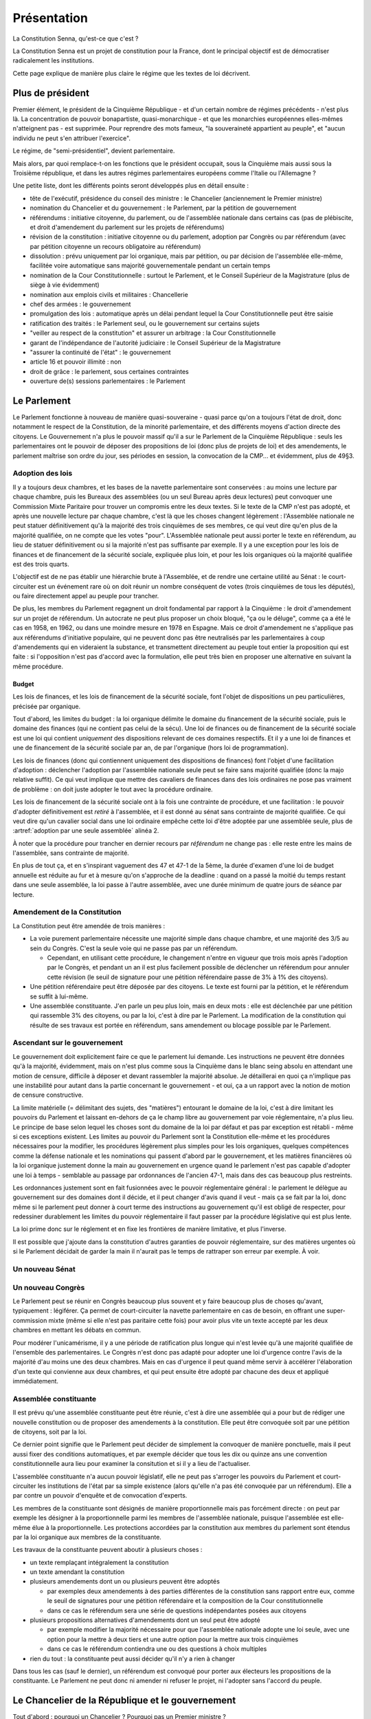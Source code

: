 ============
Présentation
============

La Constitution Senna, qu'est-ce que c'est ?

La Constitution Senna est un projet de constitution pour la France, dont le principal objectif est de démocratiser radicalement les institutions.

Cette page explique de manière plus claire le régime que les textes de loi décrivent.

Plus de président
=================

Premier élément, le président de la Cinquième République - et d'un certain nombre de régimes précédents - n'est plus là. La concentration de pouvoir bonapartiste, quasi-monarchique - et que les monarchies européennes elles-mêmes n'atteignent pas - est supprimée. Pour reprendre des mots fameux, "la souveraineté appartient au peuple", et "aucun individu ne peut s'en attribuer l'exercice".

Le régime, de "semi-présidentiel", devient parlementaire.

Mais alors, par quoi remplace-t-on les fonctions que le président occupait, sous la Cinquième mais aussi sous la Troisième république, et dans les autres régimes parlementaires européens comme l'Italie ou l'Allemagne ?

Une petite liste, dont les différents points seront développés plus en détail ensuite :

- tête de l'exécutif, présidence du conseil des ministre : le Chancelier (anciennement le Premier ministre)
- nomination du Chancelier et du gouvernement : le Parlement, par la pétition de gouvernement
- référendums : initiative citoyenne, du parlement, ou de l'assemblée nationale dans certains cas (pas de plébiscite, et droit d'amendement du parlement sur les projets de référendums)
- révision de la constitution : initiative citoyenne ou du parlement, adoption par Congrès ou par référendum (avec par pétition citoyenne un recours obligatoire au référendum)
- dissolution : prévu uniquement par loi organique, mais par pétition, ou par décision de l'assemblée elle-même, facilitée voire automatique sans majorité gouvernementale pendant un certain temps
- nomination de la Cour Constitutionnelle : surtout le Parlement, et le Conseil Supérieur de la Magistrature (plus de siège à vie évidemment)
- nomination aux emplois civils et militaires : Chancellerie
- chef des armées : le gouvernement
- promulgation des lois : automatique après un délai pendant lequel la Cour Constitutionnelle peut être saisie
- ratification des traités : le Parlement seul, ou le gouvernement sur certains sujets
- "veiller au respect de la constitution" et assurer un arbitrage : la Cour Constitutionnelle
- garant de l'indépendance de l'autorité judiciaire : le Conseil Supérieur de la Magistrature
- "assurer la continuité de l'état" : le gouvernement
- article 16 et pouvoir illimité : non
- droit de grâce : le parlement, sous certaines contraintes
- ouverture de(s) sessions parlementaires : le Parlement

Le Parlement
============

Le Parlement fonctionne à nouveau de manière quasi-souveraine - quasi parce qu'on a toujours l'état de droit, donc notamment le respect de la Constitution, de la minorité parlementaire, et des différents moyens d'action directe des citoyens. Le Gouvernement n'a plus le pouvoir massif qu'il a sur le Parlement de la Cinquième République : seuls les parlementaires ont le pouvoir de déposer des propositions de loi (donc plus de projets de loi) et des amendements, le parlement maîtrise son ordre du jour, ses périodes en session, la convocation de la CMP... et évidemment, plus de 49§3.

Adoption des lois
-----------------

Il y a toujours deux chambres, et les bases de la navette parlementaire sont conservées : au moins une lecture par chaque chambre, puis les Bureaux des assemblées (ou un seul Bureau après deux lectures) peut convoquer une Commission Mixte Paritaire pour trouver un compromis entre les deux textes. Si le texte de la CMP n'est pas adopté, et après une nouvelle lecture par chaque chambre, c'est là que les choses changent légèrement : l'Assemblée nationale ne peut statuer définitivement qu'à la majorité des trois cinquièmes de ses membres, ce qui veut dire qu'en plus de la majorité qualifiée, on ne compte que les votes "pour". L'Assemblée nationale peut aussi porter le texte en référendum, au lieu de statuer définitivement ou si la majorité n'est pas suffisante par exemple. Il y a une exception pour les lois de finances et de financement de la sécurité sociale, expliquée plus loin, et pour les lois organiques où la majorité qualifiée est des trois quarts.

L'objectif est de ne pas établir une hiérarchie brute à l'Assemblée, et de rendre une certaine utilité au Sénat : le court-circuiter est un événement rare où on doit réunir un nombre conséquent de votes (trois cinquièmes de tous les députés), ou faire directement appel au peuple pour trancher.

De plus, les membres du Parlement regagnent un droit fondamental par rapport à la Cinquième : le droit d'amendement sur un projet de référendum. Un autocrate ne peut plus proposer un choix bloqué, "ça ou le déluge", comme ça a été le cas en 1958, en 1962, ou dans une moindre mesure en 1978 en Espagne. Mais ce droit d'amendement ne s'applique pas aux référendums d'initiative populaire, qui ne peuvent donc pas être neutralisés par les parlementaires à coup d'amendements qui en videraient la substance, et transmettent directement au peuple tout entier la proposition qui est faite : si l'opposition n'est pas d'accord avec la formulation, elle peut très bien en proposer une alternative en suivant la même procédure.

Budget
******

Les lois de finances, et les lois de financement de la sécurité sociale, font l'objet de dispositions un peu particulières, précisée par organique.

Tout d'abord, les limites du budget : la loi organique délimite le domaine du financement de la sécurité sociale, puis le domaine des finances (qui ne contient pas celui de la sécu). Une loi de finances ou de financement de la sécurité sociale est une loi qui contient *uniquement* des dispositions relevant de ces domaines respectifs. Et il y a une loi de finances et une de financement de la sécurité sociale par an, de par l'organique (hors loi de programmation).

Les lois de finances (donc qui contiennent uniquement des dispositions de finances) font l'objet d'une facilitation d'adoption : déclencher l'adoption par l'assemblée nationale seule peut se faire sans majorité qualifiée (donc la majo relative suffit). Ce qui veut implique que mettre des cavaliers de finances dans des lois ordinaires ne pose pas vraiment de problème : on doit juste adopter le tout avec la procédure ordinaire.

Les lois de financement de la sécurité sociale ont à la fois une contrainte de procédure, et une facilitation : le pouvoir d'adopter définitivement est *retiré* à l'assemblée, et il est donné au sénat sans contrainte de majorité qualifiée. Ce qui veut dire qu'un cavalier social dans une loi ordinaire empêche cette loi d'être adoptée par une assemblée seule, plus de :artref:`adoption par une seule assemblée` alinéa 2.

À noter que la procédure pour trancher en dernier recours par *référendum* ne change pas : elle reste entre les mains de l'assemblée, sans contrainte de majorité.

En plus de tout ça, et en s'inspirant vaguement des 47 et 47-1 de la 5ème, la durée d'examen d'une loi de budget annuelle est réduite au fur et à mesure qu'on s'approche de la deadline : quand on a passé la moitié du temps restant dans une seule assemblée, la loi passe à l'autre assemblée, avec une durée minimum de quatre jours de séance par lecture.

Amendement de la Constitution
-----------------------------

La Constitution peut être amendée de trois manières :

- La voie purement parlementaire nécessite une majorité simple dans chaque chambre, et une majorité des 3/5 au sein du Congrès. C'est la seule voie qui ne passe pas par un référendum.

  - Cependant, en utilisant cette procédure, le changement n'entre en vigueur que trois mois après l'adoption par le Congrès, et pendant un an il est plus facilement possible de déclencher un référendum pour annuler cette révision (le seuil de signature pour une pétition référendaire passe de 3% à 1% des citoyens).

- Une pétition référendaire peut être déposée par des citoyens. Le texte est fourni par la pétition, et le référendum se suffit à lui-même.
- Une assemblée constituante. J'en parle un peu plus loin, mais en deux mots : elle est déclenchée par une pétition qui rassemble 3% des citoyens, ou par la loi, c'est à dire par le Parlement. La modification de la constitution qui résulte de ses travaux est portée en référendum, sans amendement ou blocage possible par le Parlement.

Ascendant sur le gouvernement
-----------------------------

Le gouvernement doit explicitement faire ce que le parlement lui demande. Les instructions ne peuvent être données qu'à la majorité, évidemment, mais on n'est plus comme sous la Cinquième dans le blanc seing absolu en attendant une motion de censure, difficile à déposer et devant rassembler la majorité absolue. Je détaillerai en quoi ça n'implique pas une instabilité pour autant dans la partie concernant le gouvernement - et oui, ça a un rapport avec la notion de motion de censure constructive.

La limite matérielle (= délimitant des sujets, des "matières") entourant le domaine de la loi, c'est à dire limitant les pouvoirs du Parlement et laissant en-dehors de ça le champ libre au gouvernement par voie réglementaire, n'a plus lieu. Le principe de base selon lequel les choses sont du domaine de la loi par défaut et pas par exception est rétabli - même si ces exceptions existent. Les limites au pouvoir du Parlement sont la Constitution elle-même et les procédures nécessaires pour la modifier, les procédures légèrement plus simples pour les lois organiques, quelques compétences comme la défense nationale et les nominations qui passent d'abord par le gouvernement, et les matières financières où la loi organique justement donne la main au gouvernement en urgence quand le parlement n'est pas capable d'adopter une loi à temps - semblable au passage par ordonnances de l'ancien 47-1, mais dans des cas beaucoup plus restreints.

Les ordonnances justement sont en fait fusionnées avec le pouvoir réglementaire général : le parlement le délègue au gouvernement sur des domaines dont il décide, et il peut changer d'avis quand il veut - mais ça se fait par la loi, donc même si le parlement peut donner à court terme des instructions au gouvernement qu'il est obligé de respecter, pour redessiner durablement les limites du pouvoir réglementaire il faut passer par la procédure législative qui est plus lente.

La loi prime donc sur le réglement et en fixe les frontières de manière limitative, et plus l'inverse.

Il est possible que j'ajoute dans la constitution d'autres garanties de pouvoir réglementaire, sur des matières urgentes où si le Parlement décidait de garder la main il n'aurait pas le temps de rattraper son erreur par exemple. À voir.

Un nouveau Sénat
----------------

Un nouveau Congrès
------------------

Le Parlement peut se réunir en Congrès beaucoup plus souvent et y faire beaucoup plus de choses qu'avant, typiquement : légiférer. Ça permet de court-circuiter la navette parlementaire en cas de besoin, en offrant une super-commission mixte (même si elle n'est pas paritaire cette fois) pour avoir plus vite un texte accepté par les deux chambres en mettant les débats en commun.

Pour modérer l'unicamérisme, il y a une période de ratification plus longue qui n'est levée qu'à une majorité qualifiée de l'ensemble des parlementaires. Le Congrès n'est donc pas adapté pour adopter une loi d'urgence contre l'avis de la majorité d'au moins une des deux chambres. Mais en cas d'urgence il peut quand même servir à accélérer l'élaboration d'un texte qui convienne aux deux chambres, et qui peut ensuite être adopté par chacune des deux et appliqué immédiatement.

Assemblée constituante
----------------------

Il est prévu qu'une assemblée constituante peut être réunie, c'est à dire une assemblée qui a pour but de rédiger une nouvelle constitution ou de proposer des amendements à la constitution. Elle peut être convoquée soit par une pétition de citoyens, soit par la loi.

Ce dernier point signifie que le Parlement peut décider de simplement la convoquer de manière ponctuelle, mais il peut aussi fixer des conditions automatiques, et par exemple décider que tous les dix ou quinze ans une convention constitutionnelle aura lieu pour examiner la consitution et si il y a lieu de l'actualiser.

L'assemblée constituante n'a aucun pouvoir législatif, elle ne peut pas s'arroger les pouvoirs du Parlement et court-circuiter les institutions de l'état par sa simple existence (alors qu'elle n'a pas été convoquée par un référendum). Elle a par contre un pouvoir d'enquête et de convocation d'experts.

Les membres de la constituante sont désignés de manière proportionnelle mais pas forcément directe : on peut par exemple les désigner à la proportionnelle parmi les membres de l'assemblée nationale, puisque l'assemblée est elle-même élue à la proportionnelle. Les protections accordées par la constitution aux membres du parlement sont étendus par la loi organique aux membres de la constituante.

Les travaux de la constituante peuvent aboutir à plusieurs choses :

- un texte remplaçant intégralement la constitution
- un texte amendant la constitution
- plusieurs amendements dont un ou plusieurs peuvent être adoptés

  - par exemples deux amendements à des parties différentes de la constitution sans rapport entre eux, comme le seuil de signatures pour une pétition référendaire et la composition de la Cour constitutionnelle
  - dans ce cas le référendum sera une série de questions indépendantes posées aux citoyens

- plusieurs propositions alternatives d'amendements dont un seul peut être adopté

  - par exemple modifier la majorité nécessaire pour que l'assemblée nationale adopte une loi seule, avec une option pour la mettre à deux tiers et une autre option pour la mettre aux trois cinquièmes
  - dans ce cas le référendum contiendra une ou des questions à choix multiples

- rien du tout : la constituante peut aussi décider qu'il n'y a rien à changer

Dans tous les cas (sauf le dernier), un référendum est convoqué pour porter aux électeurs les propositions de la constituante. Le Parlement ne peut donc ni amender ni refuser le projet, ni l'adopter sans l'accord du peuple.

Le Chancelier de la République et le gouvernement
=================================================

Tout d'abord : pourquoi un Chancelier ? Pourquoi pas un Premier ministre ?

Pour deux raisons. D'abord, puisqu'il n'y a plus de Président, le Premier ministre ne serait le ministre de personne donc le terme n'aurait plus trop de sens. "Chancelier" est un terme plus indépendant, comme en allemagne où même si le Chancelier est nommé par un Président fédéral, il n'est pas "son" ministre fût-il Premier. "Président du Conseil" est une expression inutilement plus longue, et elle risque par sa proximité avec "Président" de recréer un pouvoir autocentré.

Ensuite, parce que si on peut parler du Ministère de l'Industrie, de l'Enseignement Supérieur ou du Travail, il est bien plus difficile de désigner l'office du premier ministre. "Premier ministère" sonne bizarrement et n'est pas utilisé, généralement se contente d'utiliser "Matignon" par métonymie. C'est un peu bancal, "Chancellerie" est plus clair (et plus classe, honnêtement).

Le Chancelier fait partie du gouvernement, contrairement au président précédemment.

Nomination
----------

Une énorme innovation, vis-à-vis non seulement de la Cinquième République mais de tous les régimes parlementaires en général : nommer la tête du gouvernement n'est plus laissée à la décision d'un seul, que ce soit le Président, le souverain, ou quelque arbitre que ce soit qui exercerait d'une manière ou d'une autre une part d'arbitraire. Maintenant, le gouvernement est directement déterminé par les majorités au Parlement.

La procédure est décrite à :artref:`nomination du gouvernement`, il est relativement long mais ce sont surtout des détails et le principe est simple. Les députés signent des pétitions de gouvernement, et la pétition recevant le plus de soutiens parlementaires nomme le gouvernement. C'est relativement semblable à un vote par approbation, en ça que chaque parlementaire peut signer autant de pétitions qu'il veut, par exemple une pour son parti, pour la forme, et une autre plus large pour la coalition dont son parti fait partie. On se débarrasse aussi de la nécessité de convoquer un vote, qui peut se faire obstruer ou avoir un coût politique, puisque les signatures de pétitions peuvent se retirer ou s'ajouter à tout moment ; certes les motions de censure doivent être votées pour changer immédiatement de gouvernement (comme on va le voir), mais la situation de la majorité et le soutien au gouvernement peuvent être suivis en temps réel publiquement, ce qui a une importance politique majeure.

Parmi les détails :

- Les pétitions qui sont majoritaires dans les deux assemblées à la fois priment, parce que c'est quand même mieux de mettre tout le monde d'accord. Faute de ça l'assemblée nationale prime sur le sénat, et si aucune pétition n'est majoritaire dans aucune chambre, c'est l'assemblée nationale qui désigne un gouvernement minoritaire, cas que je détaillerai plus loin. C'est ce qu'on appelle la "priorité" des pétitions. Ensuite, entre deux pétitions ayant la même priorité, c'est celle qui réunit simplement le plus de signatures (au sein des assemblées dans lesquelles elle est majoritaire (sinon de l'assemblée nationale), pour simplifier les calculs).
- Une certaine stabilité est garantie par deux éléments : un remplacement n'est obligatoire que quand une pétition a une priorité plus grande que le gouvenement en place (voir point précédent), ce qui logiquement ne peut arriver que trois fois de suite, et en plus il y a une période de carence fixée par loi organique pour le remplacement du gouvernement, donc le gouvernement ne peut pas changer trois fois par jour.
- La pétition gagnante est annoncée par les présidents des assemblées, et tout ça est arbitré par la formation parlementaire de la Cour Constitutionnelle en cas de désaccord (= en cas de mauvaise foi des présidents).
- La loi est là comme filet pour les cas extrêmes, pour nommer les remplaçants de secours.
- Les pétitions et les approbations des parlementaires sont publiques.
- Personne ne peut être nommé au gouvernement sans son accord, ou être nommé Chancelier avec quelqu'un qu'on n'approuve pas dans son gouvernement, à cause de la manière dont les pétitions sont signées par ceux qu'elles citent : chacun signe sa propre présence, et le (futur) Chancelier signe le tout et chaque modification.
- Chaque pétition contient un programme pour annoncer la politique qu'il va mener, ce qu'on appelle aussi un contrat de gouvernement. Le gouvernement est renu de s'y tenir, sous peine de poursuites judiciaires et accessoirement de censure, sauf si le Parlement lui donne des instructions contraires. Le mandat est donc un peu impératif, mais pas trop : le Parlement peut très bien nommer une pétition avec un programme vide, donc un blanc seing, et il peut de toute façon changer d'avis plus tard en donnant des instructions précises sur des points particuliers (par exemple avec des résolutions).

Le gouvernement ne peut être remplacé que lorsque sa priorité est dépassée, ou par l'adoption d'une motion de censure (ce que j'aborderai plus loin). Hors cas de gouvernement minoritaire (que j'aborderai aussi plus loin), l'instabilité ne peut donc venir que de quand les membres du parlement cessent d'accorder leur confiance en retirant leurs signatures sur la pétition du gouvernement après l'avoir initialement accordée. C'est uniquement comme ça que la priorité d'une pétition peut baisser. Avant de pouvoir faire tomber un gouvernement, il faut déjà que le gouvernement ait été nommé par au moins autant de monde, chose qui n'était pas le cas dans les régimes de Weimar ou de la Troisième République, avec leurs motions de censure à répétition sur des gouvernements minoritaires. Les motions de censure "de fait" quand le gouvernement perd un vote sur une de ses lois à l'assemblée, comme pendant la Quatrième République, n'ont plus lieu d'être non plus puisque le gouvernement n'a plus aucun pouvoir législatif.

Motions de censure
------------------

Pour pallier à tout risque d'instabilité, toute motion de censure faisant tomber le gouvernement (ou même uniquement le Chancelier) doit être constructive, et proposer un remplacement avant d'être votée, sauf si une pétition de même priorité est déjà disponible. De plus, la censure n'est généralement possible que dans une assemblée où le gouvernement est majoritaire (je détaillerai le cas des gouvernements minoritaires plus loin), ce qui ajoute une deuxième sécurité compensant le fait que le gouvernement n'est plus responsable que devant une seule chambre comme sous la Cinquième, en Allemagne, ou dans le système de Westminster.

Une particularité qui peut être étonnante : les membres du gouvernement peuvent démissionner de leur propre chef (et le Chancelier nomme un remplaçant)... mais pas le Chancelier lui-même, qui doit recevoir l'accord du Parlement qui doit lui trouver (et voter) un remplacement. Faire du chantage à la démission à la René Coty devient plus difficile. Le Chancelier ne peut pas non plus simplement virer quelqu'un : pour ça il doit déposer une motion de censure individuelle, qui déroge à la plupart des contraintes citées plus haut mais qui doit quand même être acceptée et votée par une chambre du parlement.

Les motions de censures peuvent, donc, être individuelles, et viser tel ou tel membres du gouvernement en particulier. Ça a l'avantage de ne pas faire peser l'instabilité du régime dans la balance : le Chancelier peut toujours menacer de démissionner pour protéger un de ses ministres, mais il en porte la responsabilité politique et il ne peut pas la forcer, pas avec des moyens constitutionnels en tout cas. Mais de telles motions doivent quand même être adoptées dans une assemblée où le gouvernement est majoritaire, ce qui empêche qu'une assemblée nomme un gouvernement et que l'autre en vire les ministres un par un (sauf avec l'accord du Chancelier lui-même, donc).

Dernier détail, il est possible de déroger à ces contraintes dans le cadre d'une procédure judiciaire, mais je détaillerai ça plus loin.

Les gouvernements minoritaires
------------------------------

Les gouvernements minoritaires sont par nature une source d'instabilité et un risque dans les régimes parlementaires. Ils sont donc encadrés par des règles plus strictes.

Tout d'abord, au lieu de pouvoir adopter une motion de censure dans une assemblée où le gouvernement est majoritaire, un gouvernement minoritaire ne peut être censuré qu'avec l'accord de la moitié des députés soutenant le gouvernement. Autant dire que ça ne permet que les censures individuelles, ou pour accélérer les choses quand ça prendrait trop de temps de retirer les signatures.

Ensuite, un problème avec les gouvernements minoritaires c'est que plusieurs peuvent se disputer la légitimité en même temps : pour prendre l'exemple de la XVIe législature de la Cinquième, si on écarte le président de l'équation, un gouvernement proposé par la Nupes, ou par le RN, ne serait pas particulièrement plus légitime que le gouvernement LREM à partir du moment où aucun n'arrive à réunir une majorité des voix.

C'est pour ça qu'ici, si aucune majorité ne se dessine dans aucune chambre, il y a la période de carence prévue par loi organique qui s'écoule pour laisser le temps aux pétitions de se stabiliser un peu, puis la pétition ayant le plus de soutiens à l'assemblée est nommée au gouvernement, point. Il ne peut être renversé que par deux chose, soit une pétition majoritaire puisqu'il faut une priorité plus grande, soit si les députés qui soutiennent le gouvernement décident de le lâcher, ce qu'ils n'ont aucune raison constitutionnelle de faire.

Certes, ça aboutit à une situation où le gouvernement est très indépendant vis-à-vis du parlement (puisque la censure est plus difficile), mais la situation est aussi très simple à résoudre pour les parlementaires : il suffit de se sortir les doigts et de réunir une majorité dans l'une ou l'autre des chambres. Ça les met face à leurs responsabilité, en les forçant à trouver un accord entre eux si ils veulent récupérer leur ascendance sur le gouvernement.

La responsabilité
-----------------

L'action du gouvernement est soumise à différentes contraintes.

- Tout d'abord, il est soumis à la Constitution, et aux limites du pouvoir réglementaire qui sont établies par la loi (et dans certains cas par la Constitution et la loi organique).
- Ensuite, il doit se soumettre aux instructions que le Parlement lui adresse.
- Enfin, la pétition du gouvernement contient un programme de politique générale, qui lie chacun des membres du gouvernement en l'absence de contradiction avec les points précédents.

Un manquement à ces obligations - si le Parlement n'a pas déjà agi - est sanctionné par la Cour de Justice de la République qui peut d'une part prononcer des peines pénales quand elles sont prévues par la loi, et d'autre part lever les contraintes limitant l'adoption de motions de censure contre un gouvernement se mettant hors la loi, permettant donc au Parlement d'agir plus librement.

La CJR est composée de six parlementaires de chaque assemblée, les représentant chacune de manière proportionnelle. Il y a en plus trois juges issus de la Cour de cassation, qui ont droit de veto (collectif, pas individuel) sur la levée des limites de l'adoption de motions de censure.

Résumé
------

Les différents cas de figure autour des motions de censure :

- Il y a une pétition de plus grande priorité que le gouvernement en place

  - Une motion de censure n'est pas nécessaire pour que le gouvernement tombe, puisqu'il est automatiquement remplacé.
  - Si le gouvernement est majoritaire au Sénat et une pétition devient majoritaire à l'Assemblée, on peut imaginer que le Sénat fasse obstruction et refuse de censurer le gouvernement, mais l'Assemblée n'a qu'à attendre la fin de la période de carence pour que le gouvernement soit automatiquement remplacé.
  - Si le gouvernement est minoritaire donc issu de l'assemblée, et a fortiori si la nouvelle pétition est majoritaire uniquement au Sénat, il devient encore moins probable qu'une motion de censure soit adoptée étant donné les contraintes existant pour les gouvernements minoritaires. Mais la période de carence et le changement de priorité suffisent à déclencher le renouvellement du gouvernement.
  - Dans les autres cas, le gouvernement sortant est majoritaire dans une assemblée, et la pétition devant le remplacer est forcément majoritaire dans la même assemblée. Donc la nouvelle majorité de parlementaires est capable de voter une motion de censure si elle ne veut pas attendre la fin de la période de carence.

- Un changement de majorité sans changer d'assemblée (pour un gouvernement majoritaire)

  - Prenons le cas d'un gouvernement majoritaire à l'assemblée nationale. Si les alliances changent *au sein* de l'assemblée, alors il y a forcément des membres qui soutenaient le gouvernement précédent et qui soutiennent aussi la pétition entrante. Pour forcer un changement de gouvernement, la nouvelle coalition peut toujours voter une motion de censure, mais si suffisamment des députés ayant les deux coalitions en commun retirent leur soutien à la pétition du gouvernement en place, sa pétition perdra sa majorité à l'assemblée, ce qui déclenchera un renouvellement après la période de carence.

- Un changement de coalition entre deux gouvernements minoritaires

  - C'est un cas où j'assume de ne pas donner de solution pour ne pas laisser la place à de l'instabilité. Pour expliciter ce cas : si après les élections et après la période de carence, la plus grande coalition à l'assemblée représente 40% des députés (et si aucune pétition n'est majoritaire au Sénat), elle sera nommée au gouvernement. Si une nouvelle coalition se met en place en réunissant 45% des députés par exemple, elle ne sera *pas* nommée au gouvernement, même après autant de périodes de carence qu'on veut. Seule une élection partielle, une pétition majoritaire, ou une démission de la coalition en place avec son propre consentement (soit du Chancelier soit de la majorité des députés de la coalition en place), peuvent faire changer/tomber le gouvernement.
  - Même cas quand un gouvernement est d'abord majoritaire avant d'être désavoué par certains parlementaires mais sans qu'aucune pétition ne soit majoritaire nulle part ; ou quand une élection arrive et met le gouvernement sortant de facto en minorité : le gouvernement sortant reste en place, même si une coalition (minoritaire) plus large existe, tant qu'aucune coalition majoritaire n'est constituée. Le gouvernement sortant peut démissionner, et ce serait bien normal après une élection qu'il perd, mais la démission ne peut pas être acceptée par l'assemblée sans trouver un gouvernement de remplacement.

- Un changement politique au sein de la même coalition

  - Prenons l'exemple d'une coalition socialiste style XXe siècle qui déciderait de remplacer Michel Rocard par Édith Cresson à la Chancellerie de son gouvernement. Que le Chancelier sortant fasse obstruction ou non, une motion de censure est nécessaire et sera déposée, soit par lui, soit par un député (ou un sénateur si le gouvernement est uniquement majoritaire au Sénat). Soit la pétition d'Édith Cresson est déjà majoritaire, et la motion passe normalement, soit la motion de censure ne vise que le Chancelier (ici Michel Rocard) et prévoit par qui il va être remplacé (ici Édith Cresson). Dans le premier cas une seule motion de censure peut être déposée et la nouvelle pétition prend la suite, dans le second cas une motion de censure concurrente (qui remplacerait Michel Rocard par quelqu'un d'autre, par exemple Jacques Chirac) recevrait moins de voix et ne passerait donc pas.

- Un ministre qui démissionne

  - Une démission volontaire d'un membre du gouvernement autre que le Chancelier n'est pas soumise à la confirmation du Parlement - ni même à celle du Chancelier. Pas de motion de censure nécessaire, donc. Le Chancelier nomme un remplaçant, et le Parlement (la ou les chambres dans lesquelles le gouvernement est majoritaire) peut nommer un autre remplaçant à la place.

- Un Chancelier qui veut virer un ministre

  - Si un membre du gouvernement ne veut pas démissionner, le Chancelier doit déposer une motion de censure individuelle auprès d'une assemblée. Rien que cette menace serait suffisante, dans la plupart des cas, pour forcer un ministre à démissionner devant la honte d'une censure publique.
  - Et en même temps, le Chancelier ne peut pas faire la diva à virer les gens comme il veut, parce que si le parlement prend le parti du ministre et si la motion de censure échoue, c'est le Chancelier qui perd la face - ce serait une version light de perdre une motion de confiance.

- Une affaire judiciaire à la CJR

  - Si une affaire pénale concerne un membre du gouvernement dans l'exercice de ses fonctions (y compris le Chancelier), la Cour de Justice de la République est saisie. Elle peut prononcer une condamnation pénale et/ou (suivant la loi organique) la levée des conditions pour déposer une motion de censure contre lui. La CJR ne peut pas déposer elle-même de motion de censure ni prononcer directement la destitution, parce que ça pourrait poser une instabilité politique que le Parlement est à même d'apprécier, en déposant et adoptant une motion de censure si il le juge pertinent.
  - Il arrive la même chose si la CJR juge que le membre du gouvernement n'a pas respecté les instructions données par le Parlement ou son propre programme de politique générale. C'est l'unique circonstance où un gouvernement minoritaire peut faire l'objet d'une censure contre l'avis à la fois du Chancelier et de la majorité des députés soutenant le gouvernement.
  - Pas d'exception pour le Chancelier, parce que comme disait le juge Jackson, "Presidents are not kings" : même le chef de l'exécutif n'est pas au-dessus ni des lois, ni des instructions données par le Parlement.

- Un scandale visant un ministre, sans CJR

  - On est dans le cas où un scandale touche un ministre sans correspondre aux cas précédents, donc le Chancelier ne demande pas sa démission et soit le scandale concerne une infraction qui n'est pas commise dans l'exercice de ses fonctions, soit on est avant que cette infraction soit jugée par la CJR, soit c'est quelque chose qui n'est pas puni par la loi et qui ne contrevient pas non plus directement au programme de politique générale du gouvernement.
  - Si le gouvernement est minoritaire, il faut que la majorité des députés qui le soutiennent déposent une motion de censure contre le ministre pour que le ministre soit censuré. À moins de ça, on ne prend pas le risque de provoquer une instabilité.
  - Si le gouvernement est majoritaire, alors il y a besoin du vote ou de l'abstention d'au moins une partie des députés qui le soutiennent pour adopter une motion de censure à la majorité (sauf si ils se pointent pas pour voter mais c'est leur problème).

Les droits fondamentaux clarifiés
=================================

Les rédacteurs de la constitution de 1958 voulaient une constitution sans droits fondamentaux, c'était un de leurs objectifs assumés. C'est pour cette raison que la décision "liberté d'association" du Conseil constitutionnel en 1971 est si importante dans le droit constitutionnel de la Cinquième République : c'est la première fois qu'on reconnait une valeur légale au préambule à la constitution, créant ainsi le concept de Bloc de constitutionnalité, qui inclut des concepts hétéroclites et parfois contradictoires avec la :abbr:`DDHC (Déclaration des droits de l'homme et du citoyen de 1789)`, les "principes fondamentaux reconnus par les lois de la République" et une pelletée d'autres listés par le préambule de 1946.

Certains de ces droits fondamentaux sont très bons, là n'est pas le problème (après tout ils ont bien été adoptés par des parlements français à diverses périodes de l'histoire), le problème vient du fait qu'on donne une valeur légale à des textes qui ont été faits à des époques très différentes et pas du tout faits pour fonctionner ensemble. Toutes ces contradictions créent un flou qui permet au Conseil un arbitraire dans ses décisions, où il peut choisir l'issue qu'il veut et la justifier en choisissant le texte qui lui convient le mieux.

Pour simplifier tout ça, j'ai préféré réunir les droits fondamentaux dans un seul document, qui est de fait (incidemment) plus simple à amender - en effet la question de comment on peut amender la DDHC de 1789 ou le préambule de la constitution de 1946, pourtant inclus dans le bloc de constitutionnalité, reste assez ouverte...

Je n'ai pas prévu, par exemple, de "principes" qui ne seraient pas des droits, parce que selon moi tout ce qui est dans une constitution doit avoir pour but de protéger un droit fondamental - même quand c'est très indirect : par exemple la période de carence avant le remplacement du gouvernement, elle a pour but de garantir la stabilité de l'état, et donc de lui permettre de protéger les droits fondamentaux.

Les droits à y placer sont une grande interrogation pour moi - principalement parce que ce n'est pas une tâche de constitutionnaliste, ça n'a rien à voir avec le reste de l'organisation des pouvoirs publics à part certains cas précis comme le droit de vote - mais j'ai essayé d'y mettre deux éléments qui me semblent importants : d'une part, le droit à la vie dans un environnement sain, d'où découle tout l'impératif à valeur constitutionnelle de protection de l'environment, et d'autre part le droit fondamental à l'indifférenciation, qui est le contraire de la discrimination.

Justice et juridictions
=======================

Le Conseil constitutionnel subit des transformations d'ampleur, tant dans son rôle que dans son fonctionnement. Tout ceci, et certains changements concernant la justice, sont détaillés spécifiquement sur la page :doc:`presentation_juridictions`.

Autres institutions
===================

Le Conseil d'état, qui n'a plus de rôle juridictionnel, se dédie uniquement à son rôle consultatif, de conseil. Il est maintenant explicitement cité dans la constitution, et la formulation est inspirée de celle concernant la Cour des Comptes. Comme elle, il assiste maintenant le parlement (au moins) autant que le gouvernement, ainsi que le public.
